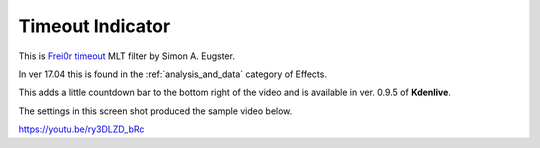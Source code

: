 .. metadata-placeholder

   :authors: - Yuri Chornoivan
             - Ttguy (https://userbase.kde.org/User:Ttguy)
             - Roger (https://userbase.kde.org/User:Roger)

   :license: Creative Commons License SA 4.0

.. _timeout_indicator:

Timeout Indicator
=================

.. contents::


This is `Frei0r timeout <https://www.mltframework.org/plugins/FilterFrei0r-timeout/>`_ MLT filter by Simon A. Eugster.

In ver 17.04 this is found in the :ref:`analysis_and_data` category of Effects.

This adds a little countdown bar to the bottom right of the video and is available in ver. 0.9.5 of **Kdenlive**.

The settings in this screen shot produced the sample video below.

.. image:: /images/Kdenlive_Timout_indicator.png

https://youtu.be/ry3DLZD_bRc

